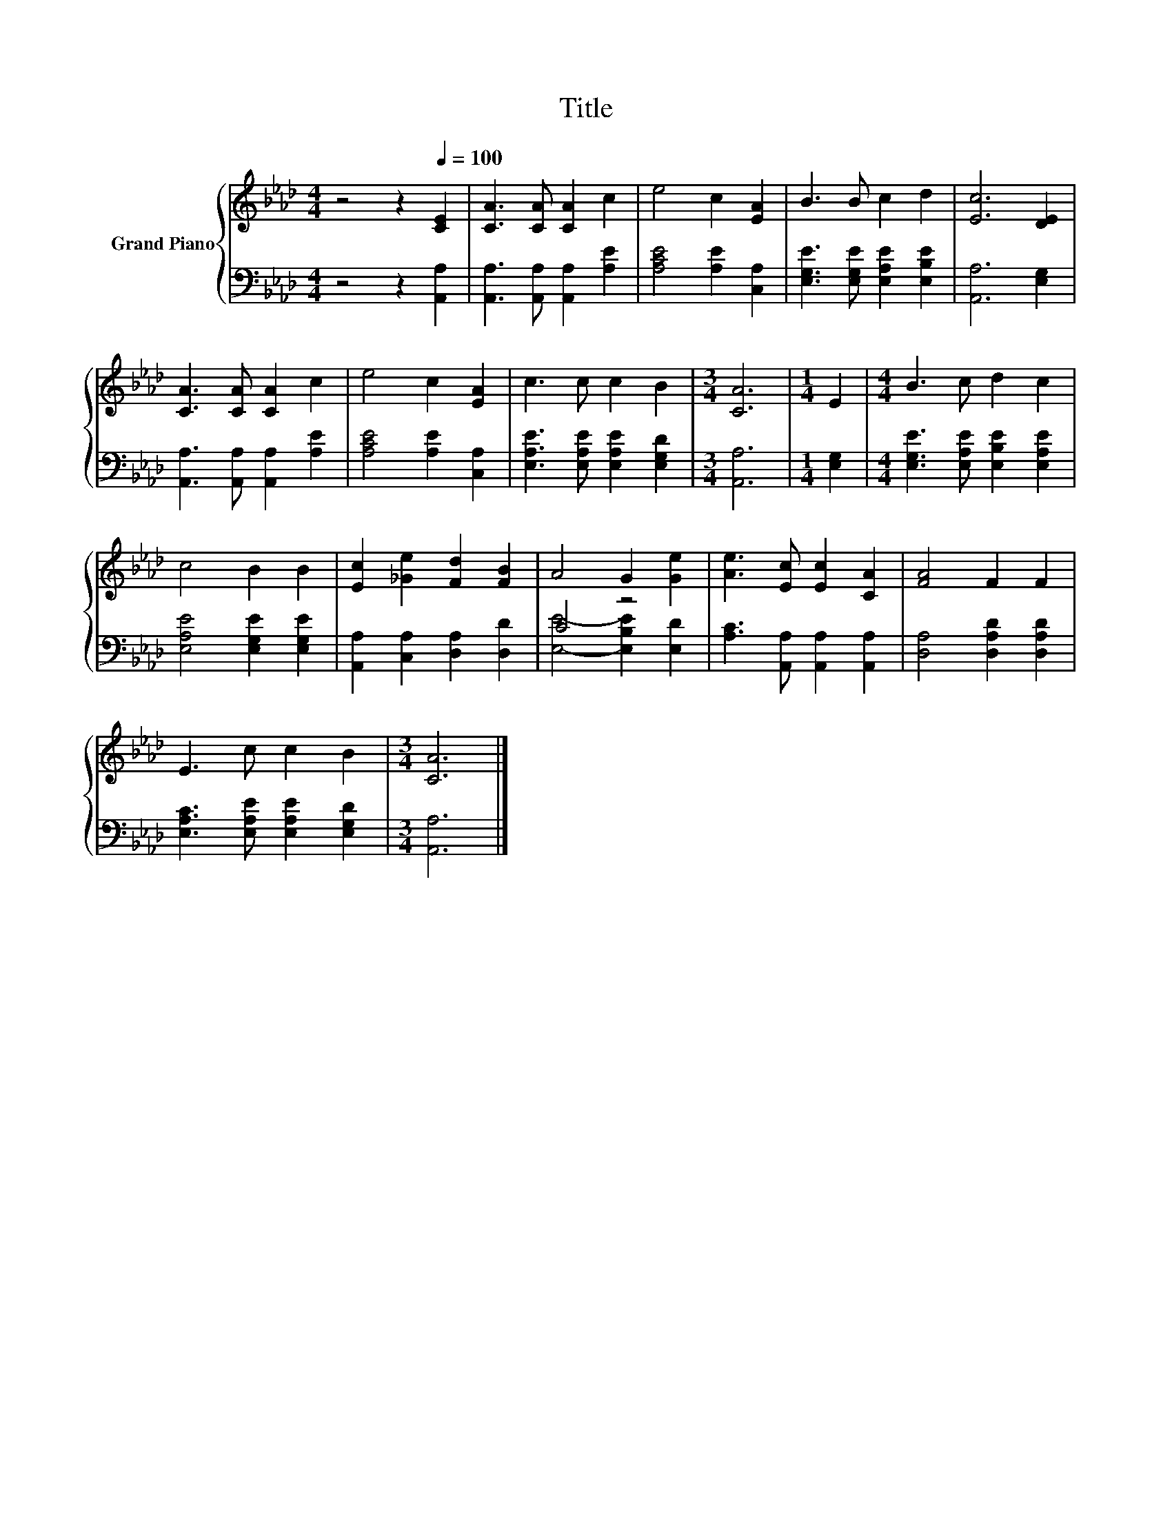 X:1
T:Title
%%score { 1 | ( 2 3 ) }
L:1/8
M:4/4
K:Ab
V:1 treble nm="Grand Piano"
V:2 bass 
V:3 bass 
V:1
 z4 z2[Q:1/4=100] [CE]2 | [CA]3 [CA] [CA]2 c2 | e4 c2 [EA]2 | B3 B c2 d2 | [Ec]6 [DE]2 | %5
 [CA]3 [CA] [CA]2 c2 | e4 c2 [EA]2 | c3 c c2 B2 |[M:3/4] [CA]6 |[M:1/4] E2 |[M:4/4] B3 c d2 c2 | %11
 c4 B2 B2 | [Ec]2 [_Ge]2 [Fd]2 [FB]2 | A4 G2 [Ge]2 | [Ae]3 [Ec] [Ec]2 [CA]2 | [FA]4 F2 F2 | %16
 E3 c c2 B2 |[M:3/4] [CA]6 |] %18
V:2
 z4 z2 [A,,A,]2 | [A,,A,]3 [A,,A,] [A,,A,]2 [A,E]2 | [A,CE]4 [A,E]2 [C,A,]2 | %3
 [E,G,E]3 [E,G,E] [E,A,E]2 [E,B,E]2 | [A,,A,]6 [E,G,]2 | [A,,A,]3 [A,,A,] [A,,A,]2 [A,E]2 | %6
 [A,CE]4 [A,E]2 [C,A,]2 | [E,A,E]3 [E,A,E] [E,A,E]2 [E,G,D]2 |[M:3/4] [A,,A,]6 |[M:1/4] [E,G,]2 | %10
[M:4/4] [E,G,E]3 [E,A,E] [E,B,E]2 [E,A,E]2 | [E,A,E]4 [E,G,E]2 [E,G,E]2 | %12
 [A,,A,]2 [C,A,]2 [D,A,]2 [D,D]2 | C4 z4 | [A,C]3 [A,,A,] [A,,A,]2 [A,,A,]2 | %15
 [D,A,]4 [D,A,D]2 [D,A,D]2 | [E,A,C]3 [E,A,E] [E,A,E]2 [E,G,D]2 |[M:3/4] [A,,A,]6 |] %18
V:3
 x8 | x8 | x8 | x8 | x8 | x8 | x8 | x8 |[M:3/4] x6 |[M:1/4] x2 |[M:4/4] x8 | x8 | x8 | %13
 [E,E]4- [E,B,E]2 [E,D]2 | x8 | x8 | x8 |[M:3/4] x6 |] %18

